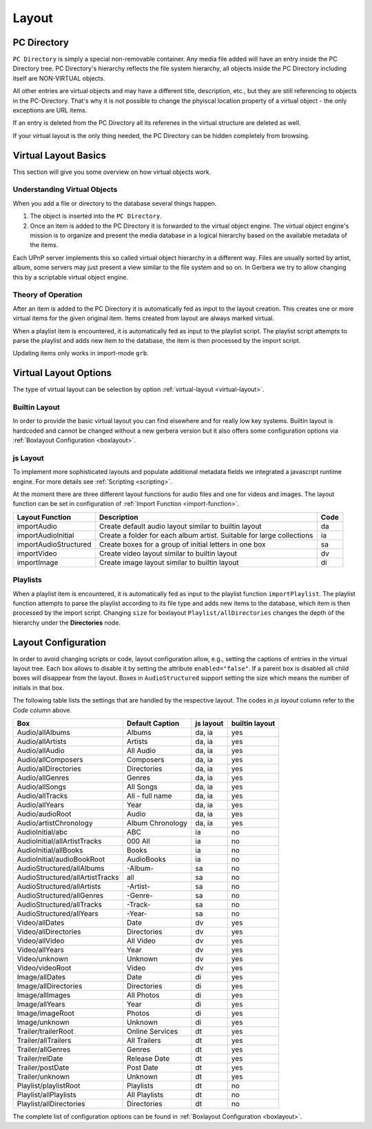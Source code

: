 .. _layout:
.. index:: Layout

Layout
======

PC Directory
~~~~~~~~~~~~

``PC Directory`` is simply a special non-removable container. Any media file added will have an entry inside the 
PC Directory tree. PC Directory's hierarchy reflects the file system hierarchy, all objects inside the PC Directory
including itself are NON-VIRTUAL objects.

All other entries are virtual objects and may have a different title, description, etc., but they are still referencing
to objects in the PC-Directory. That's why it is not possible to change the phyiscal location property of a virtual object 
- the only exceptions are URL items.

If an entry is deleted from the PC Directory all its referenes in the virtual structure are deleted as well.

If your virtual layout is the only thing needed, the PC Directory can be hidden completely from browsing.


Virtual Layout Basics
~~~~~~~~~~~~~~~~~~~~~

This section will give you some overview on how virtual objects work.

Understanding Virtual Objects
-----------------------------

When you add a file or directory to the database several things happen.

1. The object is inserted into the ``PC Directory``.

2. Once an item is added to the PC Directory it is forwarded to the virtual object engine. The virtual object engine's
   mission is to organize and present the media database in a logical hierarchy based on the available metadata of the
   items.

Each UPnP server implements this so called virtual object hierarchy in a different way. Files are usually sorted by
artist, album, some servers may just present a view similar to the file system and so on. In Gerbera we try to allow 
changing this by a scriptable virtual object engine.

Theory of Operation
-------------------

After an item is added to the PC Directory it is automatically fed as input to the layout creation. This creates one
or more virtual items for the given original item. Items created from layout are always marked virtual.

When a playlist item is encountered, it is automatically fed as input to the playlist script. The playlist script
attempts to parse the playlist and adds new item to the database, the item is then processed by the import script.

Updating items only works in import-mode ``grb``.


Virtual Layout Options
~~~~~~~~~~~~~~~~~~~~~~

The type of virtual layout can be selection by option :ref:`virtual-layout <virtual-layout>`.

Builtin Layout
--------------

In order to provide the basic virtual layout you can find elsewhere and for really low key systems.
Builtin layout is hardcoded and cannot be changed without a new gerbera version but it also offers some configuration
options via :ref:`Boxlayout Configuration <boxlayout>`.


js Layout
---------

To implement more sophisticated layouts and populate additional metadata fields we integrated a javascript runtime engine. 
For more details see :ref:`Scripting <scripting>`.

At the moment there are three different layout functions for audio files and one for videos and images.
The layout function can be set in configuration of :ref:`Import Function <import-function>`.

+-----------------------+-----------------------------------------------------------------------+------+
| Layout Function       | Description                                                           | Code |
+=======================+=======================================================================+======+
| importAudio           | Create default audio layout similar to builtin layout                 | da   |
+-----------------------+-----------------------------------------------------------------------+------+
| importAudioInitial    | Create a folder for each album artist. Suitable for large collections | ia   |
+-----------------------+-----------------------------------------------------------------------+------+
| importAudioStructured | Create boxes for a group of initial letters in one box                | sa   |
+-----------------------+-----------------------------------------------------------------------+------+
| importVideo           | Create video layout similar to builtin layout                         | dv   |
+-----------------------+-----------------------------------------------------------------------+------+
| importImage           | Create image layout similar to builtin layout                         | di   |
+-----------------------+-----------------------------------------------------------------------+------+


Playlists
---------

When a playlist item is encountered, it is automatically fed as input to the playlist function ``importPlaylist``. The playlist function
attempts to parse the playlist according to its file type and adds new items to the database, which item is then processed
by the import script. Changing ``size`` for boxlayout ``Playlist/allDirectories`` changes the depth of the hierarchy under the **Directories** node.


Layout Configuration
~~~~~~~~~~~~~~~~~~~~

In order to avoid changing scripts or code, layout configuration allow, e.g., setting the captions of entries in the virtual layout tree.
Each box allows to disable it by setting the attribute ``enabled="false"``. If a parent box is disabled all child boxes will disappear from the layout.
Boxes in ``AudioStructured`` support setting the size which means the number of initials in that box.

The following table lists the settings that are handled by the respective layout.
The codes in *js layout* column refer to the *Code* column above.

+---------------------------------+------------------+-----------+----------------+
| Box                             | Default Caption  | js layout | builtin layout |
+=================================+==================+===========+================+
| Audio/allAlbums                 | Albums           | da, ia    | yes            |
+---------------------------------+------------------+-----------+----------------+
| Audio/allArtists                | Artists          | da, ia    | yes            |
+---------------------------------+------------------+-----------+----------------+
| Audio/allAudio                  | All Audio        | da, ia    | yes            |
+---------------------------------+------------------+-----------+----------------+
| Audio/allComposers              | Composers        | da, ia    | yes            |
+---------------------------------+------------------+-----------+----------------+
| Audio/allDirectories            | Directories      | da, ia    | yes            |
+---------------------------------+------------------+-----------+----------------+
| Audio/allGenres                 | Genres           | da, ia    | yes            |
+---------------------------------+------------------+-----------+----------------+
| Audio/allSongs                  | All Songs        | da, ia    | yes            |
+---------------------------------+------------------+-----------+----------------+
| Audio/allTracks                 | All - full name  | da, ia    | yes            |
+---------------------------------+------------------+-----------+----------------+
| Audio/allYears                  | Year             | da, ia    | yes            |
+---------------------------------+------------------+-----------+----------------+
| Audio/audioRoot                 | Audio            | da, ia    | yes            |
+---------------------------------+------------------+-----------+----------------+
| Audio/artistChronology          | Album Chronology | da, ia    | yes            |
+---------------------------------+------------------+-----------+----------------+
| AudioInitial/abc                | ABC              | ia        | no             |
+---------------------------------+------------------+-----------+----------------+
| AudioInitial/allArtistTracks    | 000 All          | ia        | no             |
+---------------------------------+------------------+-----------+----------------+
| AudioInitial/allBooks           | Books            | ia        | no             |
+---------------------------------+------------------+-----------+----------------+
| AudioInitial/audioBookRoot      | AudioBooks       | ia        | no             |
+---------------------------------+------------------+-----------+----------------+
| AudioStructured/allAlbums       | -Album-          | sa        | no             |
+---------------------------------+------------------+-----------+----------------+
| AudioStructured/allArtistTracks | all              | sa        | no             |
+---------------------------------+------------------+-----------+----------------+
| AudioStructured/allArtists      | -Artist-         | sa        | no             |
+---------------------------------+------------------+-----------+----------------+
| AudioStructured/allGenres       | -Genre-          | sa        | no             |
+---------------------------------+------------------+-----------+----------------+
| AudioStructured/allTracks       | -Track-          | sa        | no             |
+---------------------------------+------------------+-----------+----------------+
| AudioStructured/allYears        | -Year-           | sa        | no             |
+---------------------------------+------------------+-----------+----------------+
| Video/allDates                  | Date             | dv        | yes            |
+---------------------------------+------------------+-----------+----------------+
| Video/allDirectories            | Directories      | dv        | yes            |
+---------------------------------+------------------+-----------+----------------+
| Video/allVideo                  | All Video        | dv        | yes            |
+---------------------------------+------------------+-----------+----------------+
| Video/allYears                  | Year             | dv        | yes            |
+---------------------------------+------------------+-----------+----------------+
| Video/unknown                   | Unknown          | dv        | yes            |
+---------------------------------+------------------+-----------+----------------+
| Video/videoRoot                 | Video            | dv        | yes            |
+---------------------------------+------------------+-----------+----------------+
| Image/allDates                  | Date             | di        | yes            |
+---------------------------------+------------------+-----------+----------------+
| Image/allDirectories            | Directories      | di        | yes            |
+---------------------------------+------------------+-----------+----------------+
| Image/allImages                 | All Photos       | di        | yes            |
+---------------------------------+------------------+-----------+----------------+
| Image/allYears                  | Year             | di        | yes            |
+---------------------------------+------------------+-----------+----------------+
| Image/imageRoot                 | Photos           | di        | yes            |
+---------------------------------+------------------+-----------+----------------+
| Image/unknown                   | Unknown          | di        | yes            |
+---------------------------------+------------------+-----------+----------------+
| Trailer/trailerRoot             | Online Services  | dt        | yes            |
+---------------------------------+------------------+-----------+----------------+
| Trailer/allTrailers             | All Trailers     | dt        | yes            |
+---------------------------------+------------------+-----------+----------------+
| Trailer/allGenres               | Genres           | dt        | yes            |
+---------------------------------+------------------+-----------+----------------+
| Trailer/relDate                 | Release Date     | dt        | yes            |
+---------------------------------+------------------+-----------+----------------+
| Trailer/postDate                | Post Date        | dt        | yes            |
+---------------------------------+------------------+-----------+----------------+
| Trailer/unknown                 | Unknown          | dt        | yes            |
+---------------------------------+------------------+-----------+----------------+
| Playlist/playlistRoot           | Playlists        | dt        | no             |
+---------------------------------+------------------+-----------+----------------+
| Playlist/allPlaylists           | All Playlists    | dt        | no             |
+---------------------------------+------------------+-----------+----------------+
| Playlist/allDirectories         | Directories      | dt        | no             |
+---------------------------------+------------------+-----------+----------------+

The complete list of configuration options can be found in :ref:`Boxlayout Configuration <boxlayout>`.
